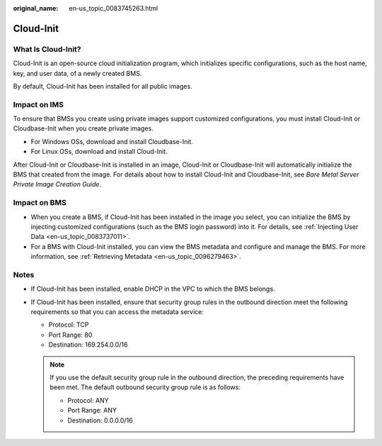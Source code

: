:original_name: en-us_topic_0083745263.html

.. _en-us_topic_0083745263:

Cloud-Init
==========

What Is Cloud-Init?
-------------------

Cloud-Init is an open-source cloud initialization program, which initializes specific configurations, such as the host name, key, and user data, of a newly created BMS.

By default, Cloud-Init has been installed for all public images.

Impact on IMS
-------------

To ensure that BMSs you create using private images support customized configurations, you must install Cloud-Init or Cloudbase-Init when you create private images.

-  For Windows OSs, download and install Cloudbase-Init.
-  For Linux OSs, download and install Cloud-Init.

After Cloud-Init or Cloudbase-Init is installed in an image, Cloud-Init or Cloudbase-Init will automatically initialize the BMS that created from the image. For details about how to install Cloud-Init and Cloudbase-Init, see *Bare Metal Server Private Image Creation Guide*.

Impact on BMS
-------------

-  When you create a BMS, if Cloud-Init has been installed in the image you select, you can initialize the BMS by injecting customized configurations (such as the BMS login password) into it. For details, see :ref:`Injecting User Data <en-us_topic_0083737011>`.
-  For a BMS with Cloud-Init installed, you can view the BMS metadata and configure and manage the BMS. For more information, see :ref:`Retrieving Metadata <en-us_topic_0096279463>`.

Notes
-----

-  If Cloud-Init has been installed, enable DHCP in the VPC to which the BMS belongs.
-  If Cloud-Init has been installed, ensure that security group rules in the outbound direction meet the following requirements so that you can access the metadata service:

   -  Protocol: TCP
   -  Port Range: 80
   -  Destination: 169.254.0.0/16

   .. note::

      If you use the default security group rule in the outbound direction, the preceding requirements have been met. The default outbound security group rule is as follows:

      -  Protocol: ANY
      -  Port Range: ANY
      -  Destination: 0.0.0.0/16

